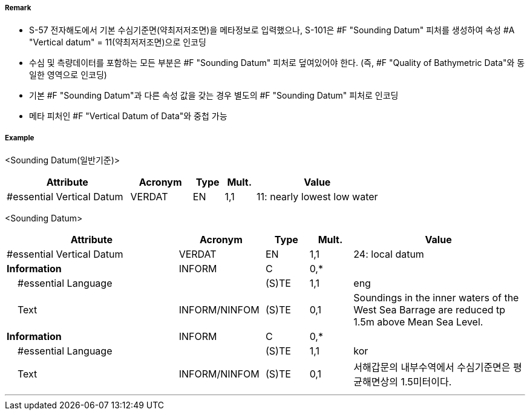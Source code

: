 // tag::SoundingDatum[]
===== Remark
- S-57 전자해도에서 기본 수심기준면(약최저저조면)을 메타정보로 입력했으나, S-101은 #F "Sounding Datum" 피처를 생성하여 속성 #A "Vertical datum" = 11(약최저저조면)으로 인코딩 
- 수심 및 측량데이터를 포함하는 모든 부분은 #F "Sounding Datum" 피처로 덮여있어야 한다.
  (즉, #F "Quality of Bathymetric Data"와 동일한 영역으로 인코딩)
- 기본 #F "Sounding Datum"과 다른 속성 값을 갖는 경우 별도의 #F "Sounding Datum" 피처로 인코딩
- 메타 피처인 #F "Vertical Datum of Data"와 중첩 가능

===== Example

<Sounding Datum(일반기준)>
[cols="20,10,5,5,20", options="header"]
|===
|Attribute |Acronym |Type |Mult. |Value
|#essential Vertical Datum|VERDAT|EN|1,1| 11: nearly lowest low water
|===

<Sounding Datum>
[cols="20,10,5,5,20", options="header"]
|===
|Attribute |Acronym |Type |Mult. |Value
|#essential Vertical Datum|VERDAT|EN|1,1| 24: local datum
|**Information**|INFORM|C|0,*| 
|    #essential Language||(S)TE|1,1| eng
|    Text|INFORM/NINFOM|(S)TE|0,1| Soundings in the inner waters of the West Sea Barrage are reduced tp 1.5m above Mean Sea Level.
|**Information**|INFORM|C|0,*| 
|    #essential Language||(S)TE|1,1| kor
|    Text|INFORM/NINFOM|(S)TE|0,1| 서해갑문의 내부수역에서 수심기준면은 평균해면상의 1.5미터이다.
|===

---
// end::SoundingDatum[]
